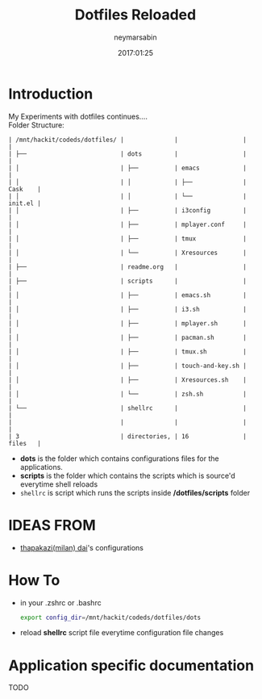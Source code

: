 #+TITLE: Dotfiles Reloaded
#+DESCRIPTION: My latest gathering of org-mode files
#+DATE: 2017:01:25
#+AUTHOR: neymarsabin
#+EMAIL: reddevil.sabin@gmail.com


* Introduction
	My Experiments with dotfiles continues.... \\
	Folder Structure:
	#+BEGIN_EXAMPLE
   | /mnt/hackit/codeds/dotfiles/ |              |                  |         |
   | ├──                          | dots         |                  |         |
   | │                            | ├──          | emacs            |         |
   | │                            | │            | ├──              | Cask    |
   | │                            | │            | └──              | init.el |
   | │                            | ├──          | i3config         |         |
   | │                            | ├──          | mplayer.conf     |         |
   | │                            | ├──          | tmux             |         |
   | │                            | └──          | Xresources       |         |
   | ├──                          | readme.org   |                  |         |
   | ├──                          | scripts      |                  |         |
   | │                            | ├──          | emacs.sh         |         |
   | │                            | ├──          | i3.sh            |         |
   | │                            | ├──          | mplayer.sh       |         |
   | │                            | ├──          | pacman.sh        |         |
   | │                            | ├──          | tmux.sh          |         |
   | │                            | ├──          | touch-and-key.sh |         |
   | │                            | ├──          | Xresources.sh    |         |
   | │                            | └──          | zsh.sh           |         |
   | └──                          | shellrc      |                  |         |
   |                              |              |                  |         |
   | 3                            | directories, | 16               | files   |
	#+END_EXAMPLE

	- *dots* is the folder which contains configurations files for the applications.
	- *scripts* is the folder which contains the scripts which is source'd everytime shell reloads
	- ~shellrc~ is script which runs the scripts inside */dotfiles/scripts* folder

* IDEAS FROM
	- [[https://github.com/thapakzi/kutto_kodalo][thapakazi(milan) dai]]'s configurations

* How To 
	- in your .zshrc or .bashrc 
		#+BEGIN_SRC sh
      export config_dir=/mnt/hackit/codeds/dotfiles/dots
		#+END_SRC

	- reload *shellrc* script file everytime configuration file changes 

* Application specific documentation
****** TODO 
		 	 	

